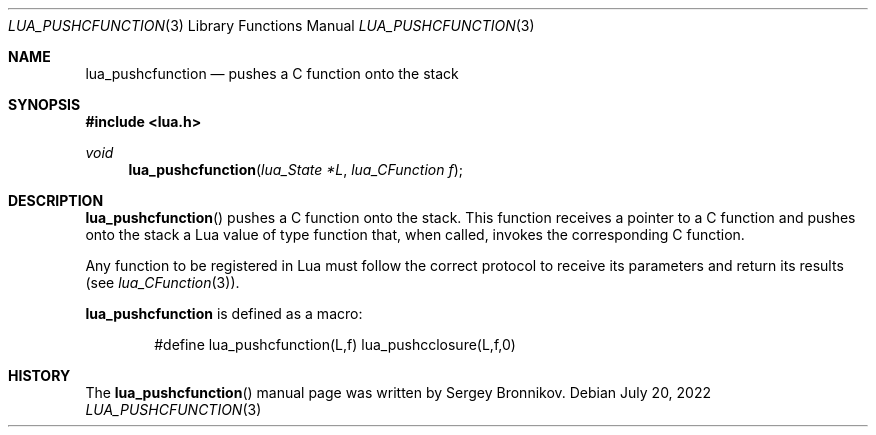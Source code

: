 .Dd $Mdocdate: July 20 2022 $
.Dt LUA_PUSHCFUNCTION 3
.Os
.Sh NAME
.Nm lua_pushcfunction
.Nd pushes a C function onto the stack
.Sh SYNOPSIS
.In lua.h
.Ft void
.Fn lua_pushcfunction "lua_State *L" "lua_CFunction f"
.Sh DESCRIPTION
.Fn lua_pushcfunction
pushes a C function onto the stack.
This function receives a pointer to a C function and pushes onto the stack a
Lua value of type function that, when called, invokes the corresponding C
function.
.Pp
Any function to be registered in Lua must follow the correct protocol to
receive its parameters and return its results
.Pq see Xr lua_CFunction 3 .
.Pp
.Nm lua_pushcfunction
is defined as a macro:
.Pp
.Bd -literal -offset indent -compact
#define lua_pushcfunction(L,f)  lua_pushcclosure(L,f,0)
.Ed
.Sh HISTORY
The
.Fn lua_pushcfunction
manual page was written by Sergey Bronnikov.
